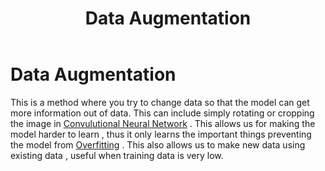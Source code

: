 :PROPERTIES:
:ID:       3ef92603-db90-4b5a-b450-a292630ef4fc
:END:
#+title: Data Augmentation
* Data Augmentation
  This is a method where you try to change data so that the model can get more information out of data.
  This can include simply rotating or cropping the image in [[id:72b7cecb-8c60-4be0-888c-245a23865bff][Convulutional Neural Network]] .
  This allows us for making the model harder to learn , thus it only learns the important things
  preventing the model from [[id:95d76645-2ade-4dfa-b4e4-adc4583a2952][Overfitting]] .
  This also allows us to make new data using existing data , useful when training data is very low.


